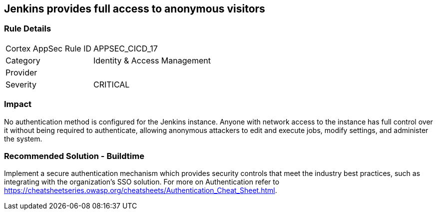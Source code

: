 == Jenkins provides full access to anonymous visitors

=== Rule Details

[cols="1,2"]
|===
|Cortex AppSec Rule ID |APPSEC_CICD_17
|Category |Identity & Access Management
|Provider |
|Severity |CRITICAL
|===
 

=== Impact
No authentication method is configured for the Jenkins instance. Anyone with network access to the instance has full control over it without being required to authenticate, allowing anonymous attackers to edit and execute jobs, modify settings, and administer the system.

=== Recommended Solution - Buildtime

Implement a secure authentication mechanism which provides security controls that meet the industry best practices, such as integrating with the organization’s SSO solution. For more on Authentication refer to https://cheatsheetseries.owasp.org/cheatsheets/Authentication_Cheat_Sheet.html.  









